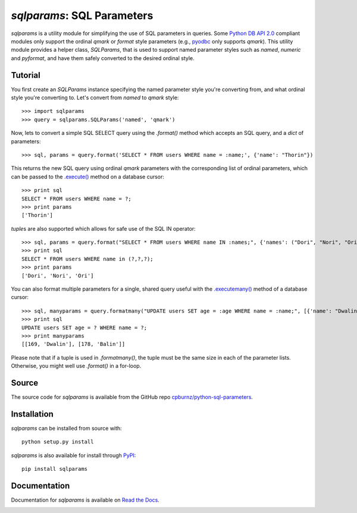
*sqlparams*: SQL Parameters
===========================

*sqlparams* is a utility module for simplifying the use of SQL
parameters in queries. Some `Python DB API 2.0`_ compliant modules only
support the ordinal *qmark* or *format* style parameters (e.g., pyodbc_
only supports *qmark*). This utility module provides a helper class,
*SQLParams*, that is used to support named parameter styles such as
*named*, *numeric* and *pyformat*, and have them safely converted to the
desired ordinal style.

.. _`Python DB API 2.0`: http://www.python.org/dev/peps/pep-0249/
.. _pyodbc: http://code.google.com/p/pyodbc/


Tutorial
--------

You first create an *SQLParams* instance specifying the named
parameter style you're converting from, and what ordinal style you're
converting to. Let's convert from *named* to *qmark* style::

  >>> import sqlparams
  >>> query = sqlparams.SQLParams('named', 'qmark')

Now, lets to convert a simple SQL SELECT query using the *.format()*
method which accepts an SQL query, and a *dict* of parameters::

  >>> sql, params = query.format('SELECT * FROM users WHERE name = :name;', {'name': "Thorin"})
  
This returns the new SQL query using ordinal *qmark* parameters with the
corresponding list of ordinal parameters, which can be passed to the
`.execute()`_ method on a database cursor::

  >>> print sql
  SELECT * FROM users WHERE name = ?;
  >>> print params
  ['Thorin']
  
.. _`.execute()`: http://www.python.org/dev/peps/pep-0249/#id15

*tuple*\ s are also supported which allows for safe use of the SQL IN
operator::

  >>> sql, params = query.format("SELECT * FROM users WHERE name IN :names;", {'names': ("Dori", "Nori", "Ori")})
  >>> print sql
  SELECT * FROM users WHERE name in (?,?,?);
  >>> print params
  ['Dori', 'Nori', 'Ori']

You can also format multiple parameters for a single, shared query
useful with the `.executemany()`_ method of a database cursor::

  >>> sql, manyparams = query.formatmany("UPDATE users SET age = :age WHERE name = :name;", [{'name': "Dwalin", 'age': 169}, {'name': "Balin", 'age': 178}])
  >>> print sql
  UPDATE users SET age = ? WHERE name = ?;
  >>> print manyparams
  [[169, 'Dwalin'], [178, 'Balin']]
  
.. _`.executemany()`: http://www.python.org/dev/peps/pep-0249/#executeman
  
Please note that if a tuple is used in *.formatmany()*, the tuple must
be the same size in each of the parameter lists. Otherwise, you might
well use *.format()* in a for-loop.


Source
------

The source code for *sqlparams* is available from the GitHub repo
`cpburnz/python-sql-parameters`_.

.. _`cpburnz/python-sql-parameters`: https://github.com/cpburnz/python-sql-parameters.git


Installation
------------

*sqlparams* can be installed from source with::

  python setup.py install
  
*sqlparams* is also available for install through PyPI_::

  pip install sqlparams
  
.. _PyPI: http://pypi.python.org/pypi/sqlparams


Documentation
-------------

Documentation for *sqlparams* is available on `Read the Docs`_.

.. _`Read the Docs`: https://python-sql-parameters.readthedocs.org


.. image:: https://d2weczhvl823v0.cloudfront.net/cpburnz/python-sql-parameters/trend.png
   :alt: Bitdeli badge
   :target: https://bitdeli.com/free

